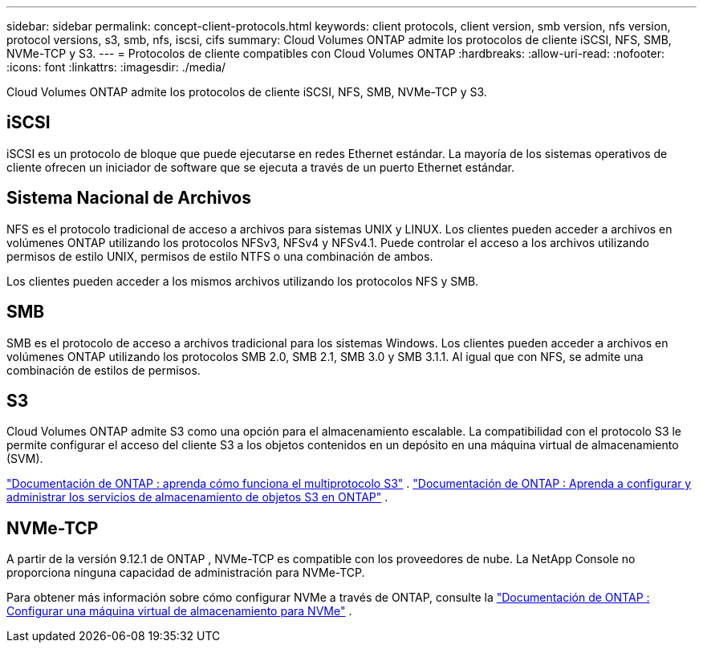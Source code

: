 ---
sidebar: sidebar 
permalink: concept-client-protocols.html 
keywords: client protocols, client version, smb version, nfs version, protocol versions, s3, smb, nfs, iscsi, cifs 
summary: Cloud Volumes ONTAP admite los protocolos de cliente iSCSI, NFS, SMB, NVMe-TCP y S3. 
---
= Protocolos de cliente compatibles con Cloud Volumes ONTAP
:hardbreaks:
:allow-uri-read: 
:nofooter: 
:icons: font
:linkattrs: 
:imagesdir: ./media/


[role="lead"]
Cloud Volumes ONTAP admite los protocolos de cliente iSCSI, NFS, SMB, NVMe-TCP y S3.



== iSCSI

iSCSI es un protocolo de bloque que puede ejecutarse en redes Ethernet estándar.  La mayoría de los sistemas operativos de cliente ofrecen un iniciador de software que se ejecuta a través de un puerto Ethernet estándar.



== Sistema Nacional de Archivos

NFS es el protocolo tradicional de acceso a archivos para sistemas UNIX y LINUX.  Los clientes pueden acceder a archivos en volúmenes ONTAP utilizando los protocolos NFSv3, NFSv4 y NFSv4.1.  Puede controlar el acceso a los archivos utilizando permisos de estilo UNIX, permisos de estilo NTFS o una combinación de ambos.

Los clientes pueden acceder a los mismos archivos utilizando los protocolos NFS y SMB.



== SMB

SMB es el protocolo de acceso a archivos tradicional para los sistemas Windows.  Los clientes pueden acceder a archivos en volúmenes ONTAP utilizando los protocolos SMB 2.0, SMB 2.1, SMB 3.0 y SMB 3.1.1.  Al igual que con NFS, se admite una combinación de estilos de permisos.



== S3

Cloud Volumes ONTAP admite S3 como una opción para el almacenamiento escalable.  La compatibilidad con el protocolo S3 le permite configurar el acceso del cliente S3 a los objetos contenidos en un depósito en una máquina virtual de almacenamiento (SVM).

link:https://docs.netapp.com/us-en/ontap/s3-multiprotocol/index.html#how-s3-multiprotocol-works["Documentación de ONTAP : aprenda cómo funciona el multiprotocolo S3"^] . link:https://docs.netapp.com/us-en/ontap/object-storage-management/index.html["Documentación de ONTAP : Aprenda a configurar y administrar los servicios de almacenamiento de objetos S3 en ONTAP"^] .



== NVMe-TCP

A partir de la versión 9.12.1 de ONTAP , NVMe-TCP es compatible con los proveedores de nube.  La NetApp Console no ​​proporciona ninguna capacidad de administración para NVMe-TCP.

Para obtener más información sobre cómo configurar NVMe a través de ONTAP, consulte la https://docs.netapp.com/us-en/ontap/san-admin/configure-svm-nvme-task.html["Documentación de ONTAP : Configurar una máquina virtual de almacenamiento para NVMe"^] .
